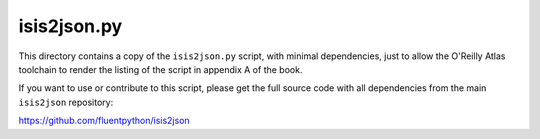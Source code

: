 isis2json.py
============

This directory contains a copy of the ``isis2json.py`` script, with
minimal dependencies, just to allow the O'Reilly Atlas toolchain to
render the listing of the script in appendix A of the book.

If you want to use or contribute to this script, please get the full
source code with all dependencies from the main ``isis2json``
repository:

https://github.com/fluentpython/isis2json
